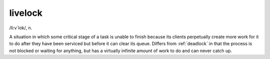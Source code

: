 .. _livelock:

============================================================
livelock
============================================================

/li:v´lok/, n\.

A situation in which some critical stage of a task is unable to finish because its clients perpetually create more work for it to do after they have been serviced but before it can clear its queue.
Differs from :ref:`deadlock` in that the process is not blocked or waiting for anything, but has a virtually infinite amount of work to do and can never catch up.


